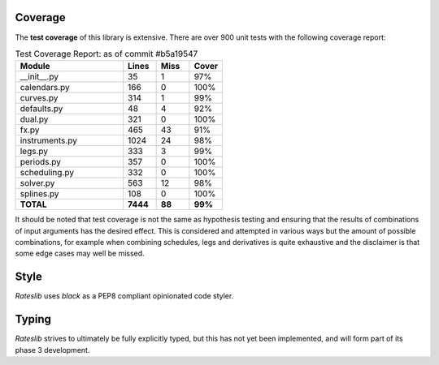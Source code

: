 .. _coverage-doc:

***********
Coverage
***********

The **test coverage** of this library is extensive. There are over 900 unit tests
with the following coverage report:

.. list-table:: Test Coverage Report: as of commit #b5a19547
   :widths: 52 16 16 16
   :header-rows: 1

   * - Module
     - Lines
     - Miss
     - Cover
   * - __init__.py
     - 35
     - 1
     - 97%
   * - calendars.py
     - 166
     - 0
     - 100%
   * - curves.py
     - 314
     - 1
     - 99%
   * - defaults.py
     - 48
     - 4
     - 92%
   * - dual.py
     - 321
     - 0
     - 100%
   * - fx.py
     - 465
     - 43
     - 91%
   * - instruments.py
     - 1024
     - 24
     - 98%
   * - legs.py
     - 333
     - 3
     - 99%
   * - periods.py
     - 357
     - 0
     - 100%
   * - scheduling.py
     - 332
     - 0
     - 100%
   * - solver.py
     - 563
     - 12
     - 98%
   * - splines.py
     - 108
     - 0
     - 100%
   * - **TOTAL**
     - **7444**
     - **88**
     - **99%**

It should be noted that test coverage is not the same as hypothesis testing and ensuring
that the results of combinations of input arguments has the desired effect. This is
considered and attempted in various ways but the amount of possible combinations,
for example when combining schedules, legs and derivatives is quite exhaustive and
the disclaimer is that some edge cases may well be missed.

*****
Style
*****

*Rateslib* uses `black` as a PEP8 compliant opinionated code styler.

******
Typing
******

*Rateslib* strives to ultimately be fully explicitly typed, but this
has not yet been implemented, and will form part of its phase 3 development.